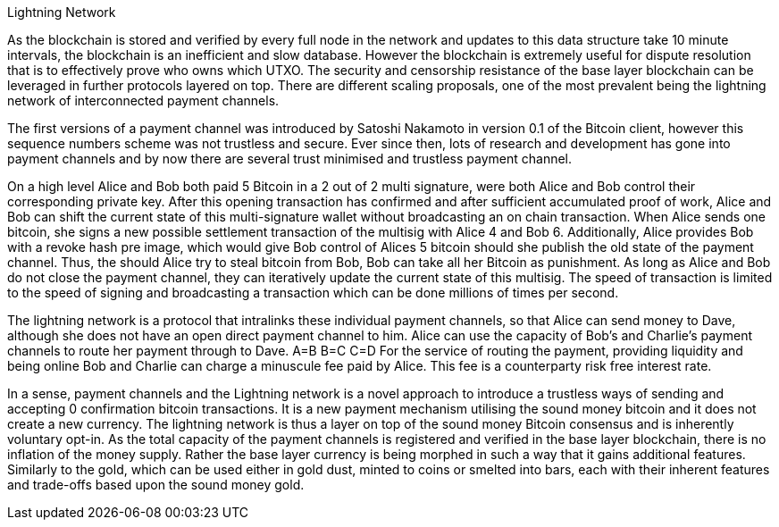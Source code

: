 Lightning Network
==============
As the blockchain is stored and verified by every full node in the network and updates to this data structure take 10 minute intervals, the blockchain is an inefficient and slow database. However the blockchain is extremely useful for dispute resolution that is to effectively prove who owns which UTXO. The security and censorship resistance of the base layer blockchain can be leveraged in further protocols layered on top. There are different scaling proposals, one of the most prevalent being the lightning network of interconnected payment channels.

The first versions of a payment channel was introduced by Satoshi Nakamoto in version 0.1 of the Bitcoin client, however this sequence numbers scheme was not trustless and secure. Ever since then, lots of research and development has gone into payment channels and by now there are several trust minimised and trustless payment channel. 

On a high level Alice and Bob both paid 5 Bitcoin in a 2 out of 2 multi signature, were both Alice and Bob control their corresponding private key. After this opening transaction has confirmed and after sufficient accumulated proof of work, Alice and Bob can shift the current state of this multi-signature wallet without broadcasting an on chain transaction. When Alice sends one bitcoin, she signs a new possible settlement transaction of the multisig with Alice 4 and Bob 6. Additionally, Alice provides Bob with a revoke hash pre image, which would give Bob control of Alices 5 bitcoin should she publish the old state of the payment channel. Thus, the should Alice try to steal bitcoin from Bob, Bob can take all her Bitcoin as punishment. As long as Alice and Bob do not close the payment channel, they can iteratively update the current state of this multisig. The speed of transaction is limited to the speed of signing and broadcasting a transaction which can be done millions of times per second.

The lightning network is a protocol that intralinks these individual payment channels, so that Alice can send money to Dave, although she does not have an open direct payment channel to him. Alice can use the capacity of Bob's and Charlie's payment channels to route her payment through to Dave. A=B B=C C=D For the service of routing the payment, providing liquidity and being online Bob and Charlie can charge a minuscule fee paid by Alice. This fee is a counterparty risk free interest rate.

In a sense, payment channels and the Lightning network is a novel approach to introduce a trustless ways of sending and accepting 0 confirmation bitcoin transactions. It is a new payment mechanism utilising the sound money bitcoin and it does not create a new currency. The lightning network is thus a layer on top of the sound money Bitcoin consensus and is inherently voluntary opt-in. As the total capacity of the payment channels is registered and verified in the base layer blockchain, there is no inflation of the money supply. Rather the base layer currency is being morphed in such a way that it gains additional features. Similarly to the gold, which can be used either in gold dust, minted to coins or smelted into bars, each with their inherent features and trade-offs based upon the sound money gold.
